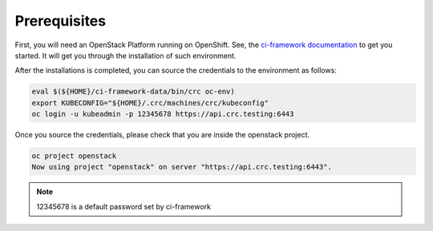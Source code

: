 .. _prerequisites:

Prerequisites
=============

First, you will need an OpenStack Platform running on OpenShift. See, the
`ci-framework documentation <https://ci-framework.readthedocs.io/en/latest/>`_
to get you started. It will get you through the installation of such environment.

After the installations is completed, you can source the credentials to the
environment as follows:

.. code-block:: bash

    eval $(${HOME}/ci-framework-data/bin/crc oc-env)
    export KUBECONFIG="${HOME}/.crc/machines/crc/kubeconfig"
    oc login -u kubeadmin -p 12345678 https://api.crc.testing:6443

Once you source the credentials, please check that you are inside the
openstack project.

.. code-block:: bash

   oc project openstack
   Now using project "openstack" on server "https://api.crc.testing:6443".

.. note::
    12345678 is a default password set by ci-framework
